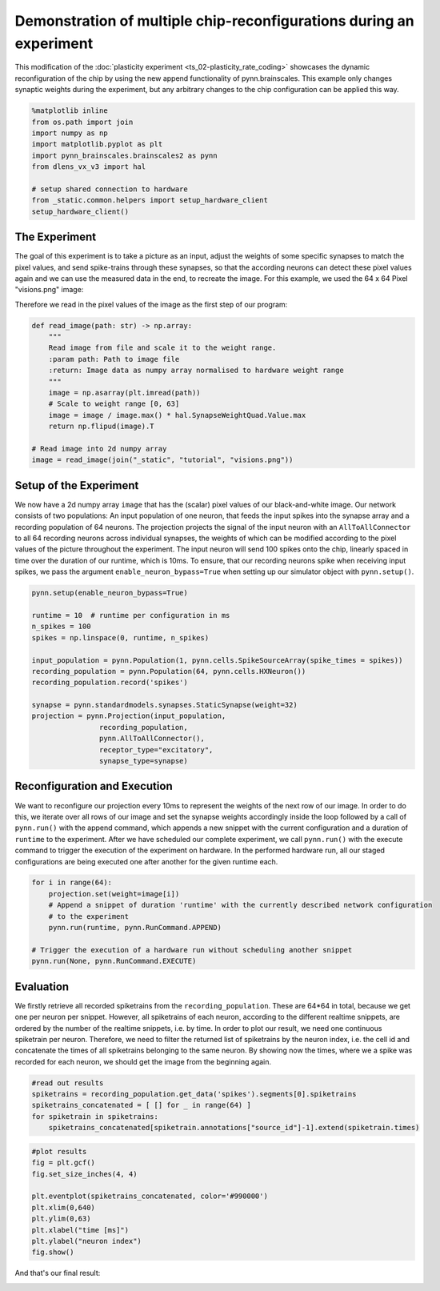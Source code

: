 Demonstration of multiple chip-reconfigurations during an experiment
====================================================================

This modification of the :doc:`plasticity experiment <ts_02-plasticity_rate_coding>` showcases the
dynamic reconfiguration of the chip by using the new append functionality of pynn.brainscales. This
example only changes synaptic weights during the experiment, but any arbitrary changes to the chip
configuration can be applied this way.

.. code:: ipython3

    %matplotlib inline
    from os.path import join
    import numpy as np
    import matplotlib.pyplot as plt
    import pynn_brainscales.brainscales2 as pynn
    from dlens_vx_v3 import hal

    # setup shared connection to hardware
    from _static.common.helpers import setup_hardware_client
    setup_hardware_client()

The Experiment
--------------

The goal of this experiment is to take a picture as an input, adjust the weights of some specific
synapses to match the pixel values, and send spike-trains through these synapses, so that the
according neurons can detect these pixel values again and we can use the measured data in the end,
to recreate the image.
For this example, we used the 64 x 64 Pixel "visions.png" image:

.. image:: _static/tutorial/visions.png
    :width: 30%
    :align: center

Therefore we read in the pixel values of the image as the first step of our program:

.. code:: ipython3

    def read_image(path: str) -> np.array:
        """
        Read image from file and scale it to the weight range.
        :param path: Path to image file
        :return: Image data as numpy array normalised to hardware weight range
        """
        image = np.asarray(plt.imread(path))
        # Scale to weight range [0, 63]
        image = image / image.max() * hal.SynapseWeightQuad.Value.max
        return np.flipud(image).T

    # Read image into 2d numpy array
    image = read_image(join("_static", "tutorial", "visions.png"))

Setup of the Experiment
-----------------------

We now have a 2d numpy array ``image`` that has the (scalar) pixel values of our black-and-white
image. Our network consists of two populations: An input population of one neuron, that feeds the
input spikes into the synapse array and a recording population of 64 neurons.
The projection projects the signal of the input neuron with an ``AllToAllConnector`` to all 64
recording neurons across individual synapses, the weights of which can be modified according to the
pixel values of the picture throughout the experiment. The input neuron will send 100 spikes onto
the chip, linearly spaced in time over the duration of our runtime, which is 10ms.
To ensure, that our recording neurons spike when receiving input spikes, we pass the argument
``enable_neuron_bypass=True`` when setting up our simulator object with ``pynn.setup()``.

.. code:: ipython3

    pynn.setup(enable_neuron_bypass=True)

    runtime = 10  # runtime per configuration in ms
    n_spikes = 100
    spikes = np.linspace(0, runtime, n_spikes)

    input_population = pynn.Population(1, pynn.cells.SpikeSourceArray(spike_times = spikes))
    recording_population = pynn.Population(64, pynn.cells.HXNeuron())
    recording_population.record('spikes')

    synapse = pynn.standardmodels.synapses.StaticSynapse(weight=32)
    projection = pynn.Projection(input_population,
                    recording_population,
                    pynn.AllToAllConnector(),
                    receptor_type="excitatory",
                    synapse_type=synapse)

Reconfiguration and Execution
-----------------------------

We want to reconfigure our projection every 10ms to represent the weights of the next row of our
image. In order to do this, we iterate over all rows of our image and set the synapse weights
accordingly inside the loop followed by a call of ``pynn.run()`` with the append command, which
appends a new snippet with the current configuration and a duration of ``runtime`` to the
experiment. After we have scheduled our complete experiment, we call ``pynn.run()`` with the
execute command to trigger the execution of the experiment on hardware. In the performed hardware
run, all our staged configurations are being executed one after another for the given runtime each.

.. code:: ipython3

    for i in range(64):
        projection.set(weight=image[i])
        # Append a snippet of duration 'runtime' with the currently described network configuration
        # to the experiment
        pynn.run(runtime, pynn.RunCommand.APPEND)

    # Trigger the execution of a hardware run without scheduling another snippet
    pynn.run(None, pynn.RunCommand.EXECUTE)

Evaluation
----------

We firstly retrieve all recorded spiketrains from the ``recording_population``. These are 64*64 in
total, because we get one per neuron per snippet. However, all spiketrains of each neuron, according
to the different realtime snippets, are ordered by the number of the realtime snippets, i.e. by
time.
In order to plot our result, we need one continuous spiketrain per neuron. Therefore, we need to
filter the returned list of spiketrains by the neuron index, i.e. the cell id and concatenate the
times of all spiketrains belonging to the same neuron.
By showing now the times, where we a spike was recorded for each neuron, we should get the image
from the beginning again.

.. code:: ipython3

    #read out results
    spiketrains = recording_population.get_data('spikes').segments[0].spiketrains
    spiketrains_concatenated = [ [] for _ in range(64) ]
    for spiketrain in spiketrains:
        spiketrains_concatenated[spiketrain.annotations["source_id"]-1].extend(spiketrain.times)

.. code:: ipython3

     #plot results
     fig = plt.gcf()
     fig.set_size_inches(4, 4)

     plt.eventplot(spiketrains_concatenated, color='#990000')
     plt.xlim(0,640)
     plt.ylim(0,63)
     plt.xlabel("time [ms]")
     plt.ylabel("neuron index")
     fig.show()

And that's our final result:

.. image:: _static/tutorial/reconfigurate_synapse_weights.png
   :width: 50%
   :align: center
   :class: solution
